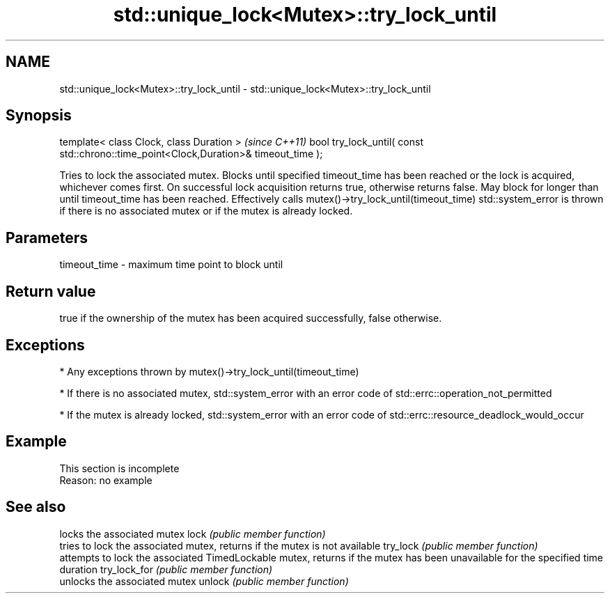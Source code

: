 .TH std::unique_lock<Mutex>::try_lock_until 3 "2020.03.24" "http://cppreference.com" "C++ Standard Libary"
.SH NAME
std::unique_lock<Mutex>::try_lock_until \- std::unique_lock<Mutex>::try_lock_until

.SH Synopsis

template< class Clock, class Duration >                                              \fI(since C++11)\fP
bool try_lock_until( const std::chrono::time_point<Clock,Duration>& timeout_time );

Tries to lock the associated mutex. Blocks until specified timeout_time has been reached or the lock is acquired, whichever comes first. On successful lock acquisition returns true, otherwise returns false. May block for longer than until timeout_time has been reached.
Effectively calls mutex()->try_lock_until(timeout_time)
std::system_error is thrown if there is no associated mutex or if the mutex is already locked.

.SH Parameters


timeout_time - maximum time point to block until


.SH Return value

true if the ownership of the mutex has been acquired successfully, false otherwise.

.SH Exceptions


* Any exceptions thrown by mutex()->try_lock_until(timeout_time)


* If there is no associated mutex, std::system_error with an error code of std::errc::operation_not_permitted


* If the mutex is already locked, std::system_error with an error code of std::errc::resource_deadlock_would_occur


.SH Example


 This section is incomplete
 Reason: no example


.SH See also


             locks the associated mutex
lock         \fI(public member function)\fP
             tries to lock the associated mutex, returns if the mutex is not available
try_lock     \fI(public member function)\fP
             attempts to lock the associated TimedLockable mutex, returns if the mutex has been unavailable for the specified time duration
try_lock_for \fI(public member function)\fP
             unlocks the associated mutex
unlock       \fI(public member function)\fP





